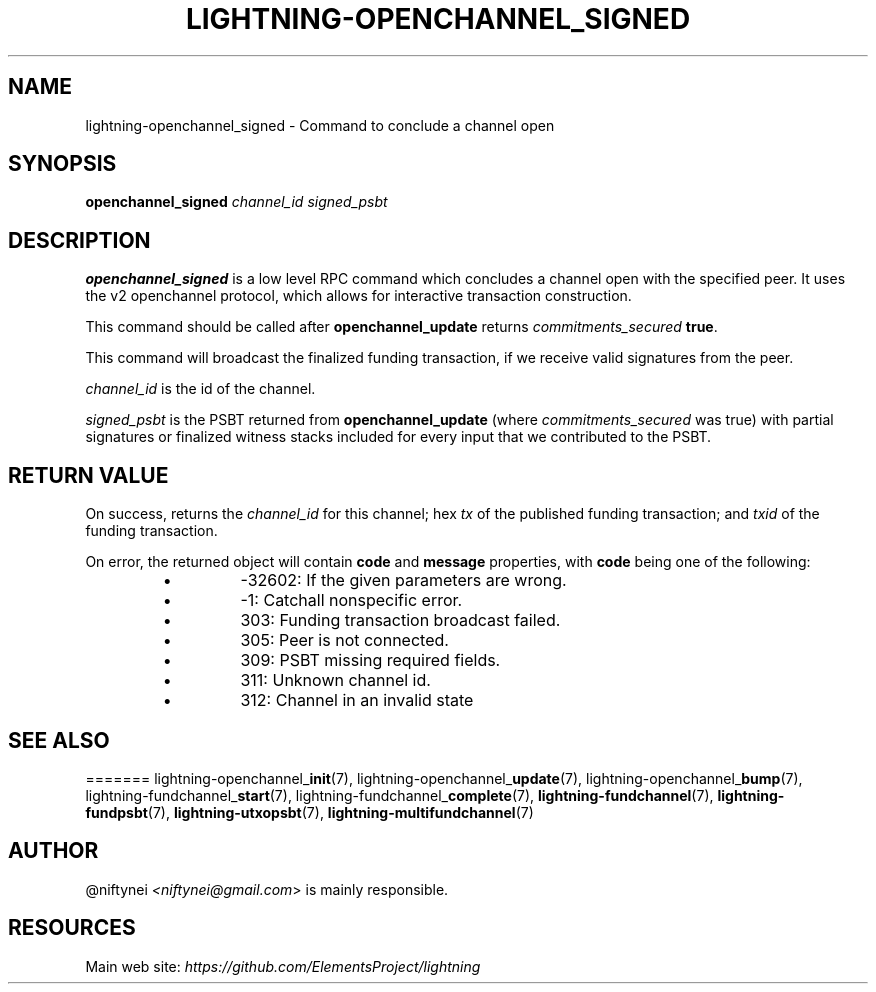 .TH "LIGHTNING-OPENCHANNEL_SIGNED" "7" "" "" "lightning-openchannel_signed"
.SH NAME
lightning-openchannel_signed - Command to conclude a channel open
.SH SYNOPSIS

\fBopenchannel_signed\fR \fIchannel_id\fR \fIsigned_psbt\fR

.SH DESCRIPTION

\fBopenchannel_signed\fR is a low level RPC command which concludes a channel
open with the specified peer\. It uses the v2 openchannel protocol, which
allows for interactive transaction construction\.


This command should be called after \fBopenchannel_update\fR returns
\fIcommitments_secured\fR \fBtrue\fR\.


This command will broadcast the finalized funding transaction,
if we receive valid signatures from the peer\.


\fIchannel_id\fR is the id of the channel\.


\fIsigned_psbt\fR is the PSBT returned from \fBopenchannel_update\fR (where
\fIcommitments_secured\fR was true) with partial signatures or finalized
witness stacks included for every input that we contributed to the
PSBT\.

.SH RETURN VALUE

On success, returns the \fIchannel_id\fR for this channel; hex \fItx\fR of the
published funding transaction; and \fItxid\fR of the funding transaction\.


On error, the returned object will contain \fBcode\fR and \fBmessage\fR properties,
with \fBcode\fR being one of the following:

.RS
.IP \[bu]
-32602: If the given parameters are wrong\.
.IP \[bu]
-1: Catchall nonspecific error\.
.IP \[bu]
303: Funding transaction broadcast failed\.
.IP \[bu]
305: Peer is not connected\.
.IP \[bu]
309: PSBT missing required fields\.
.IP \[bu]
311: Unknown channel id\.
.IP \[bu]
312: Channel in an invalid state

.RE
.SH SEE ALSO

=======
lightning-openchannel_\fBinit\fR(7), lightning-openchannel_\fBupdate\fR(7),
lightning-openchannel_\fBbump\fR(7), lightning-fundchannel_\fBstart\fR(7),
lightning-fundchannel_\fBcomplete\fR(7), \fBlightning-fundchannel\fR(7),
\fBlightning-fundpsbt\fR(7), \fBlightning-utxopsbt\fR(7), \fBlightning-multifundchannel\fR(7)

.SH AUTHOR

@niftynei \fI<niftynei@gmail.com\fR> is mainly responsible\.

.SH RESOURCES

Main web site: \fIhttps://github.com/ElementsProject/lightning\fR

\" SHA256STAMP:3004ce5963d892d4828b11d3e5daedb59f780f98485098eba0e46b3e835e759d
